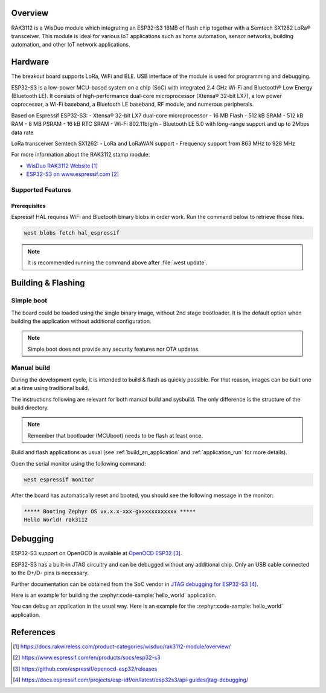 .. zephyr:board:: rak3112

Overview
********

RAK3112 is a WisDuo module which integrating an ESP32-S3 16MB of flash chip
together with a Semtech SX1262 LoRa® transceiver. This module is ideal for
various IoT applications such as home automation, sensor networks, building
automation, and other IoT network applications.

Hardware
********

The breakout board supports LoRa, WiFi and BLE. USB interface of the module
is used for programming and debugging.

ESP32-S3 is a low-power MCU-based system on a chip (SoC) with integrated
2.4 GHz Wi-Fi and Bluetooth® Low Energy (Bluetooth LE). It consists of
high-performance dual-core microprocessor (Xtensa® 32-bit LX7), a low power
coprocessor, a Wi-Fi baseband, a Bluetooth LE baseband, RF module,
and numerous peripherals.

Based on Espressif ESP32-S3:
- Xtensa® 32-bit LX7 dual-core microprocessor
- 16 MB Flash
- 512 kB SRAM
- 512 kB RAM
- 8 MB PSRAM
- 16 kB RTC SRAM
- Wi-Fi 802.11b/g/n
- Bluetooth LE 5.0 with long-range support and up to 2Mbps data rate

LoRa transceiver Semtech SX1262:
- LoRa and LoRaWAN support
- Frequency support from 863 MHz to 928 MHz

.. image:: img/rak3112.webp
   :align: center
   :alt: RAK3112-pinout

For more information about the RAK3112 stamp module:

- `WisDuo RAK3112 Website`_
- `ESP32-S3 on www.espressif.com`_

Supported Features
==================

.. zephyr:board-supported-hw::

Prerequisites
-------------

Espressif HAL requires WiFi and Bluetooth binary blobs in order work.
Run the command below to retrieve those files.

.. code-block:: console

   west blobs fetch hal_espressif

.. note::

   It is recommended running the command above after :file:`west update`.

Building & Flashing
*******************

.. zephyr:board-supported-runners::

Simple boot
===========

The board could be loaded using the single binary image, without 2nd stage bootloader.
It is the default option when building the application without additional configuration.

.. note::

   Simple boot does not provide any security features nor OTA updates.

Manual build
============

During the development cycle, it is intended to build & flash as quickly possible.
For that reason, images can be built one at a time using traditional build.

The instructions following are relevant for both manual build and sysbuild.
The only difference is the structure of the build directory.

.. note::

   Remember that bootloader (MCUboot) needs to be flash at least once.

Build and flash applications as usual (see :ref:`build_an_application` and
:ref:`application_run` for more details).

.. zephyr-app-commands::
   :zephyr-app: samples/hello_world
   :board: rak3112/esp32s3/procpu
   :goals: build flash

Open the serial monitor using the following command:

.. code-block:: shell

   west espressif monitor

After the board has automatically reset and booted, you should see the following
message in the monitor:

.. code-block:: console

   ***** Booting Zephyr OS vx.x.x-xxx-gxxxxxxxxxxxx *****
   Hello World! rak3112

Debugging
*********

ESP32-S3 support on OpenOCD is available at `OpenOCD ESP32`_.

ESP32-S3 has a built-in JTAG circuitry and can be debugged without
any additional chip. Only an USB cable connected to the D+/D- pins is necessary.

Further documentation can be obtained from the SoC vendor in `JTAG debugging for ESP32-S3`_.

Here is an example for building the :zephyr:code-sample:`hello_world` application.

.. zephyr-app-commands::
   :zephyr-app: samples/hello_world
   :board: rak3112/esp32s3/procpu
   :goals: build flash

You can debug an application in the usual way. Here is an example for
the :zephyr:code-sample:`hello_world` application.

.. zephyr-app-commands::
   :zephyr-app: samples/hello_world
   :board: rak3112/esp32s3/procpu
   :goals: debug

References
**********

.. target-notes::

.. _WisDuo RAK3112 Website:
   https://docs.rakwireless.com/product-categories/wisduo/rak3112-module/overview/

.. _ESP32-S3 on www.espressif.com:
   https://www.espressif.com/en/products/socs/esp32-s3

.. _`ESP32-S3 Datasheet`:
   https://www.espressif.com/sites/default/files/documentation/esp32-s3-mini-1_mini-1u_datasheet_en.pdf

.. _`ESP32-S3 Technical Reference Manual`:
   https://www.espressif.com/sites/default/files/documentation/esp32-s3_technical_reference_manual_en.pdf

.. _`OpenOCD ESP32`:
   https://github.com/espressif/openocd-esp32/releases

.. _`JTAG debugging for ESP32-S3`:
   https://docs.espressif.com/projects/esp-idf/en/latest/esp32s3/api-guides/jtag-debugging/
